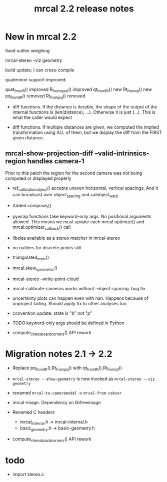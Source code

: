 #+TITLE: mrcal 2.2 release notes
#+OPTIONS: toc:nil

* New in mrcal 2.2
fixed outlier weighing

mrcal-stereo --viz geometry

build update: I can cross-compile

quaternion support improved:

quat_from_R() improved
R_from_quat() improved
qt_from_Rt() new
Rt_from_qt() new
pq_from_Rt() removed
Rt_from_pq() removed

- diff functions. If the distance is iterable, the shape of the output of the
  internal functions is (len(distance), ...). Otherwise it is just (...). This
  is what the caller would expect

- diff functions. If multiple distances are given, we computed the implied
  transformation using ALL of them, but we display the diff from the FIRST given
  distance.

** mrcal-show-projection-diff --valid-intrinsics-region handles camera-1

Prior to this patch the region for the second camera was not being computed or
displayed properly


- ref_calibration_object() accepts uneven horizontal, vertical spacings. And it
  can broadcast over object_spacing and calobject_warp

- Added compose_r()

- pywrap functions take keyword-only args. No positional arguments allowed. This
  means we must update each mrcal.optimize() and mrcal.optimizer_callback() call

- libelas available as a stereo matcher in mrcal-stereo

- no outliers for discrete points still

- triangulated_error()

- mrcal.skew_symmetric()

- mrcal-stereo --write-point-cloud

- mrcal-calibrate-cameras works without --object-spacing. bug fix

- uncertainty plots can happen even with nan. Happens because of unproject
  failing. Should apply fix to other analyses too

- convention update: state is "b" not "p"
  
- TODO keyword-only args should be defined in Python

- compute_chessboard_corners() API rework

* Migration notes 2.1 -> 2.2
- Replace pq_from_Rt(),Rt_from_pq() with qt_from_Rt(),Rt_from_qt()

- =mrcal-stereo --show-geometry= is now invoked as =mrcal-stereo --viz geometry=

- renamed =mrcal-to-cameramodel= -> =mrcal-from-cahvor=

- mrcal-image. Dependency on libfreeimage

- Renamed C headers
  - mrcal_internal.h -> mrcal-internal.h
  - basic_geometry.h -> basic-geometry.h

- compute_chessboard_corners() API rework

* todo
- import stereo.c

